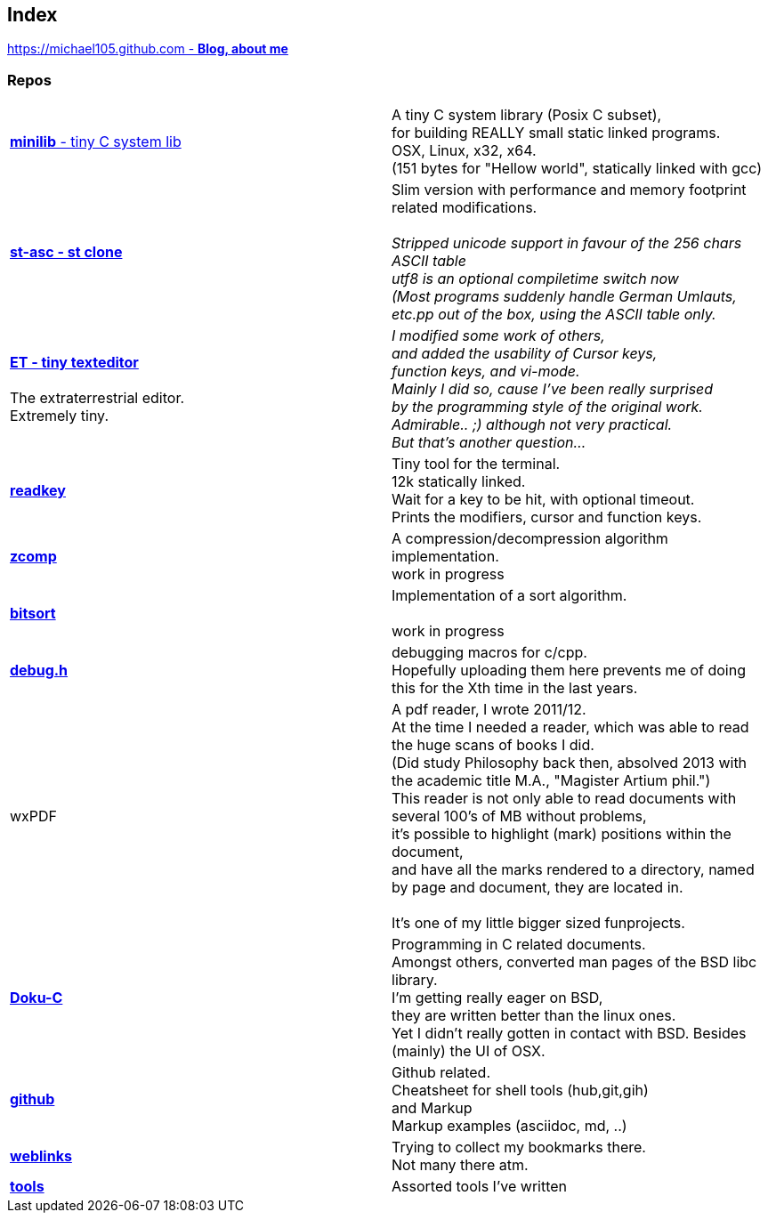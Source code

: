 :hardbreaks:

## Index

////
`I'm about to sort things out.
I'm used to a bottom to top workflow.
So I have to start with information management.
I guess, sorting the information I put 
onto github is a good first step.`

////


https://michael105.github.io[https://michael105.github.com - *Blog, about me*]
 
////
 To be honest, it's a joke. Featuring an awesome, ugh, I mean, awful design.
	I tried to do it worse than the silliest Homepages in the nineties.
	What I bravoriously accomplished, I guess.
	Anyways, I did it, I leave it there.
	I'm still blogging there sometimes

////

### Repos


[cols=".<,1*.<"]
|===

| https://github.com/michael105/minilib[*minilib* - tiny C system lib]

| 

 A tiny C system library (Posix C subset), 
 for building REALLY small static linked programs.     
 OSX, Linux, x32, x64.  
 (151 bytes for "Hellow world", statically linked with gcc) 



|

https://github.com/michael105/st-asc[*st-asc - st clone*]

|

 Slim version with performance and memory footprint related modifications.

__Stripped unicode support in favour of the 256 chars ASCII table
utf8 is an optional compiletime switch now
(Most programs suddenly handle German Umlauts, etc.pp out of the box, using the ASCII table only.__

|

https://github.com/michael105/et[*ET - tiny texteditor*]

 The extraterrestrial editor.
Extremely tiny. 

| 

__I modified some work of others,
and added the usability of Cursor keys, 
function keys, and vi-mode.
Mainly I did so, cause I've been really surprised
by the programming style of the original work.
Admirable.. ;) although not very practical. 
But that's another question...__ 

|  
https://github.com/michael105/readkey[*readkey*]
|
Tiny tool for the terminal. 
12k statically linked. 
Wait for a key to be hit, with optional timeout. 
Prints the modifiers, cursor and function keys. 


| https://github.com/michael105/zcomp[*zcomp*]
| 
 A compression/decompression algorithm implementation.
work in progress

| https://github.com/michael105/bitsort[*bitsort*]
| 
 Implementation of a sort algorithm.

work in progress





| https://github.com/michael105/debug.h[*debug.h*]
| 
 debugging macros for c/cpp.
Hopefully uploading them here prevents me of doing this for the Xth time in the last years.


| wxPDF
| 

 A pdf reader, I wrote 2011/12.
At the time I needed a reader, which was able to read the huge scans of books I did. 
(Did study Philosophy back then, absolved 2013 with the academic title M.A., "Magister Artium phil.")
This reader is not only able to read documents with several 100's of MB without problems,
it's possible to highlight (mark) positions within the document,
and have all the marks rendered to a directory, named by page and document, they are located in.

 It's one of my little bigger sized funprojects.

|
https://github.com/michael105/docu-c[*Doku-C*]
|

 Programming in C related documents.
Amongst others, converted man pages of the BSD libc library.
I'm getting really eager on BSD, 
they are written better than the linux ones.
Yet I didn't really gotten in contact with BSD. Besides (mainly) the UI of OSX.



| 

 https://github.com/michael105/github[*github*]

|

Github related.
Cheatsheet for shell tools (hub,git,gih) 
and Markup
Markup examples (asciidoc, md, ..)

|

https://github.com/michael105/weblinks[*weblinks*]
|
Trying to collect my bookmarks there.
Not many there atm.
	

|

https://github.com/michael105/tools[*tools*]

|

Assorted tools I've written


|===


